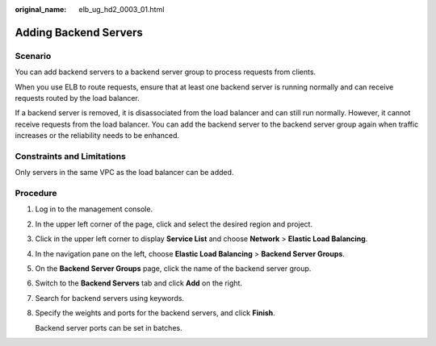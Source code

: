 :original_name: elb_ug_hd2_0003_01.html

.. _elb_ug_hd2_0003_01:

Adding Backend Servers
======================

Scenario
--------

You can add backend servers to a backend server group to process requests from clients.

When you use ELB to route requests, ensure that at least one backend server is running normally and can receive requests routed by the load balancer.

If a backend server is removed, it is disassociated from the load balancer and can still run normally. However, it cannot receive requests from the load balancer. You can add the backend server to the backend server group again when traffic increases or the reliability needs to be enhanced.

Constraints and Limitations
---------------------------

Only servers in the same VPC as the load balancer can be added.

Procedure
---------

#. Log in to the management console.

#. In the upper left corner of the page, click |image1| and select the desired region and project.

#. Click |image2| in the upper left corner to display **Service List** and choose **Network** > **Elastic Load Balancing**.

#. In the navigation pane on the left, choose **Elastic Load Balancing** > **Backend Server Groups**.

#. On the **Backend Server Groups** page, click the name of the backend server group.

#. Switch to the **Backend Servers** tab and click **Add** on the right.

#. Search for backend servers using keywords.

#. Specify the weights and ports for the backend servers, and click **Finish**.

   Backend server ports can be set in batches.

.. |image1| image:: /_static/images/en-us_image_0000001747739624.png
.. |image2| image:: /_static/images/en-us_image_0000001794660485.png
